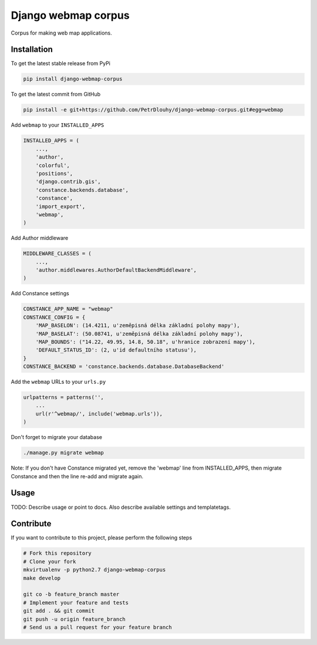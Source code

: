 Django webmap corpus
====================

Corpus for making web map applications.

Installation
------------

To get the latest stable release from PyPi

.. code-block:: bash

    pip install django-webmap-corpus

To get the latest commit from GitHub

.. code-block:: bash

    pip install -e git+https://github.com/PetrDlouhy/django-webmap-corpus.git#egg=webmap

Add ``webmap`` to your ``INSTALLED_APPS``

.. code-block:: python

    INSTALLED_APPS = (
        ...,
        'author',
        'colorful',
        'positions',
        'django.contrib.gis',
        'constance.backends.database',
        'constance',
        'import_export',
        'webmap',
    )

Add Author middleware

.. code-block:: python

    MIDDLEWARE_CLASSES = (
        ...,
        'author.middlewares.AuthorDefaultBackendMiddleware',
    )

Add Constance settings

.. code-block:: python

    CONSTANCE_APP_NAME = "webmap"
    CONSTANCE_CONFIG = {
        'MAP_BASELON': (14.4211, u'zeměpisná délka základní polohy mapy'),
        'MAP_BASELAT': (50.08741, u'zeměpisná délka základní polohy mapy'),
        'MAP_BOUNDS': ("14.22, 49.95, 14.8, 50.18", u'hranice zobrazení mapy'),
        'DEFAULT_STATUS_ID': (2, u'id defaultního statusu'),
    }
    CONSTANCE_BACKEND = 'constance.backends.database.DatabaseBackend'

Add the ``webmap`` URLs to your ``urls.py``

.. code-block:: python

    urlpatterns = patterns('',
        ...
        url(r'^webmap/', include('webmap.urls')),
    )

Don't forget to migrate your database

.. code-block:: bash

    ./manage.py migrate webmap

Note: If you don't have Constance migrated yet, remove the 'webmap' line from INSTALLED_APPS, then migrate Constance and then the line re-add and migrate again.


Usage
-----

TODO: Describe usage or point to docs. Also describe available settings and
templatetags.


Contribute
----------

If you want to contribute to this project, please perform the following steps

.. code-block:: bash

    # Fork this repository
    # Clone your fork
    mkvirtualenv -p python2.7 django-webmap-corpus
    make develop

    git co -b feature_branch master
    # Implement your feature and tests
    git add . && git commit
    git push -u origin feature_branch
    # Send us a pull request for your feature branch
